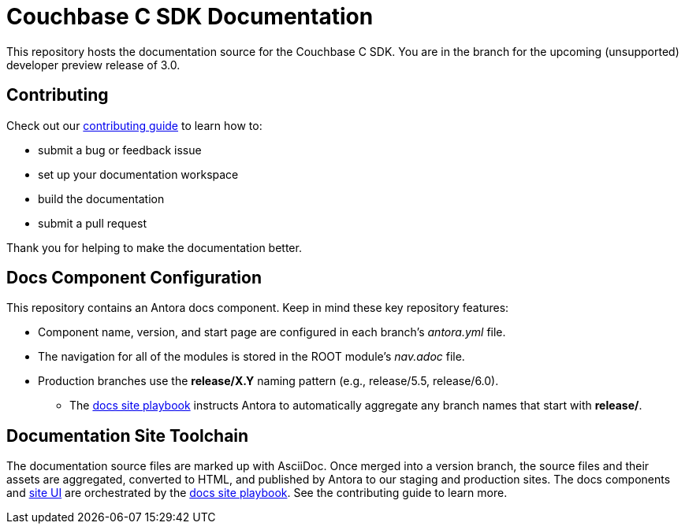 = Couchbase C SDK Documentation
// Settings:
ifdef::env-github[]
:warning-caption: :warning:
endif::[]
// URLs:
:url-org: https://github.com/couchbase
:url-contribute: https://docs.couchbase.com/home/contribute/index.html
:url-ui: {url-org}/docs-ui
:url-playbook: {url-org}/docs-site

This repository hosts the documentation source for the Couchbase C SDK.
You are in the branch for the upcoming (unsupported) developer preview release of 3.0.

== Contributing

Check out our {url-contribute}[contributing guide] to learn how to:

* submit a bug or feedback issue
* set up your documentation workspace
* build the documentation
* submit a pull request

Thank you for helping to make the documentation better.

== Docs Component Configuration

This repository contains an Antora docs component.
Keep in mind these key repository features:

* Component name, version, and start page are configured in each branch's _antora.yml_ file.
* The navigation for all of the modules is stored in the ROOT module's _nav.adoc_ file.
* Production branches use the *release/X.Y* naming pattern (e.g., release/5.5, release/6.0).
 ** The {url-playbook}[docs site playbook] instructs Antora to automatically aggregate any branch names that start with *release/*.

== Documentation Site Toolchain

The documentation source files are marked up with AsciiDoc.
Once merged into a version branch, the source files and their assets are aggregated, converted to HTML, and published by Antora to our staging and production sites.
The docs components and {url-ui}[site UI] are orchestrated by the {url-playbook}[docs site playbook].
See the contributing guide to learn more.
